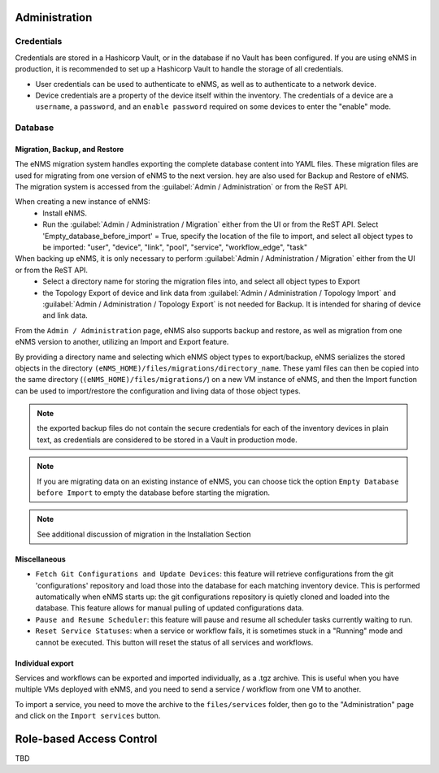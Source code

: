 ==============
Administration
==============

Credentials
***********

Credentials are stored in a Hashicorp Vault, or in the database if no Vault has been configured.
If you are using eNMS in production, it is recommended to set up a Hashicorp Vault to handle the storage of all credentials.

- User credentials can be used to authenticate to eNMS, as well as to authenticate to a network device.
- Device credentials are a property of the device itself within the inventory. The credentials of a device are a ``username``, a ``password``, and an ``enable password`` required on some devices to enter the "enable" mode.
    
.. image:: /_static/base/administration/credentials.png
   :alt: Set password
   :align: center

Database
********

Migration, Backup, and Restore
------------------------------

The eNMS migration system handles exporting the complete database content into YAML files.
These migration files are used for migrating from one version of eNMS to the next version. 
hey are also used for Backup and Restore of eNMS.
The migration system is accessed from the :guilabel:`Admin / Administration` or from the ReST API.

When creating a new instance of eNMS:
  - Install eNMS.
  - Run the :guilabel:`Admin / Administration / Migration` either from the UI or from the ReST API. Select 'Empty_database_before_import' = True, specify
    the location of the file to import, and select all object types to be imported: "user", "device", "link", "pool", "service", "workflow_edge", "task"

When backing up eNMS, it is only necessary to perform :guilabel:`Admin / Administration / Migration` either from the UI or from the ReST API.
  - Select a directory name for storing the migration files into, and select all object types to Export
  - the Topology Export of device and link data from :guilabel:`Admin / Administration / Topology Import` and :guilabel:`Admin / Administration / Topology Export` is not needed for Backup.
    It is intended for sharing of device and link data.

From the ``Admin / Administration`` page, eNMS also supports backup and restore, as well as migration from one eNMS version to another, utilizing an Import and Export feature.

By providing a directory name and selecting which eNMS object types to export/backup, eNMS serializes the stored objects in the directory ``(eNMS_HOME)/files/migrations/directory_name``. These yaml files can then be copied into the same directory (``(eNMS_HOME)/files/migrations/``) on a new VM instance of eNMS, and then the Import function can be used to import/restore the configuration and living data of those object types.

.. image:: /_static/base/administration/migrations.png
   :alt: Migrations
   :align: center

.. note:: the exported backup files do not contain the secure credentials for each of the inventory devices in plain text, as credentials are considered to be stored in a Vault in production mode.

.. note:: If you are migrating data on an existing instance of eNMS, you can choose tick the option ``Empty Database before Import`` to empty the database before starting the migration.

.. note:: See additional discussion of migration in the Installation Section

Miscellaneous
-------------

- ``Fetch Git Configurations and Update Devices``: this feature will retrieve configurations from the git 'configurations' repository and load those into the database for each matching inventory device. This is performed automatically when eNMS starts up: the git configurations repository is quietly cloned and loaded into the database. This feature allows for manual pulling of updated configurations data.
- ``Pause and Resume Scheduler``: this feature will pause and resume all scheduler tasks currently waiting to run.
- ``Reset Service Statuses``: when a service or workflow fails, it is sometimes stuck in a "Running" mode and cannot be executed. This button will reset the status of all services and workflows.

Individual export
-----------------

Services and workflows can be exported and imported individually, as a .tgz archive.
This is useful when you have multiple VMs deployed with eNMS, and you need to send a service / workflow from one VM to another.

To import a service, you need to move the archive to the ``files/services`` folder,
then go to the "Administration" page and click on the ``Import services`` button.

=========================
Role-based Access Control
=========================

TBD